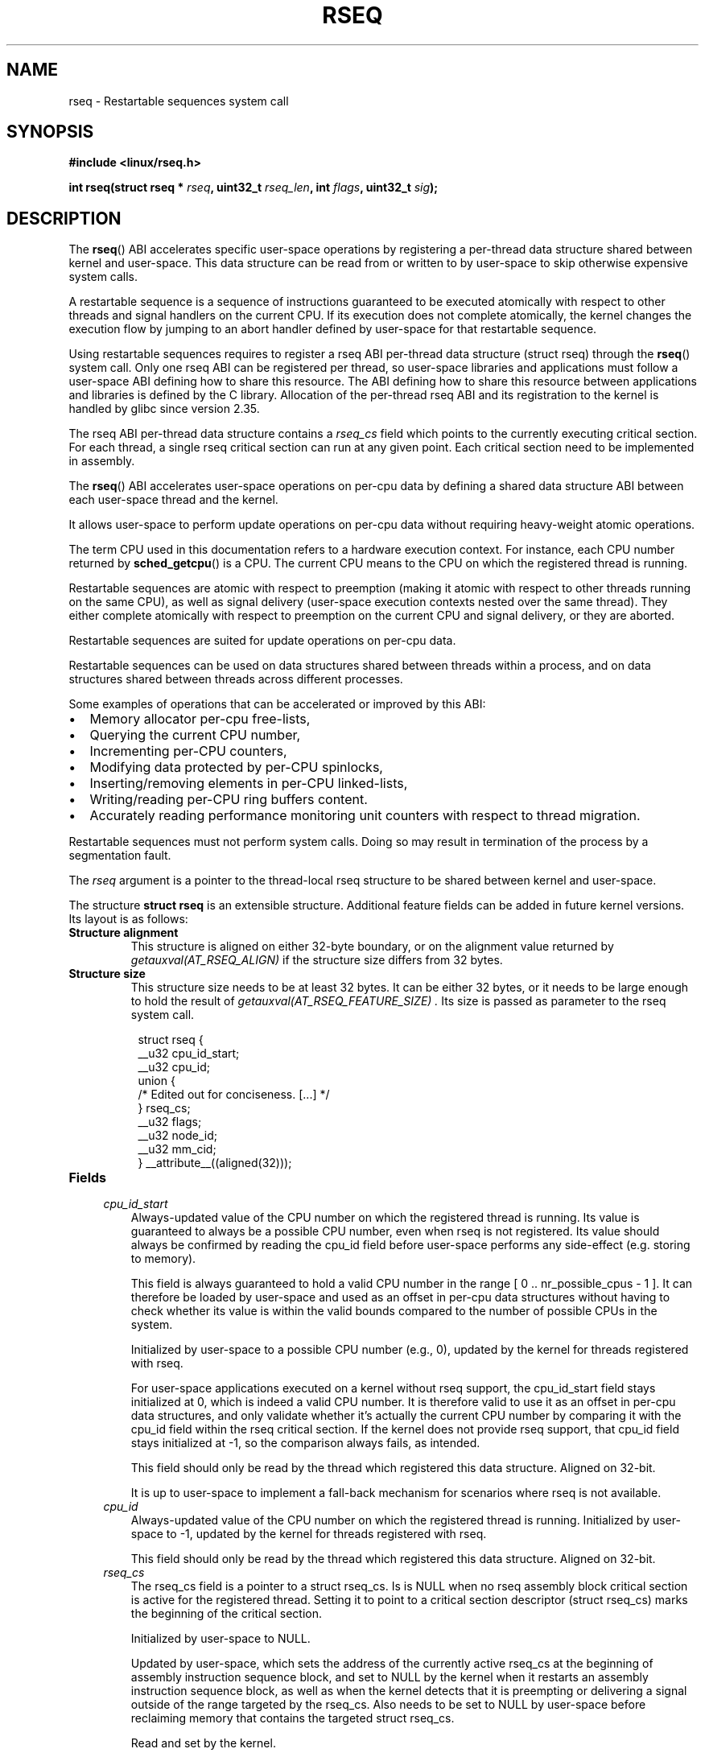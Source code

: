.\" Copyright 2015-2020 Mathieu Desnoyers <mathieu.desnoyers@efficios.com>
.\"
.\" %%%LICENSE_START(VERBATIM)
.\" Permission is granted to make and distribute verbatim copies of this
.\" manual provided the copyright notice and this permission notice are
.\" preserved on all copies.
.\"
.\" Permission is granted to copy and distribute modified versions of this
.\" manual under the conditions for verbatim copying, provided that the
.\" entire resulting derived work is distributed under the terms of a
.\" permission notice identical to this one.
.\"
.\" Since the Linux kernel and libraries are constantly changing, this
.\" manual page may be incorrect or out-of-date.  The author(s) assume no
.\" responsibility for errors or omissions, or for damages resulting from
.\" the use of the information contained herein.  The author(s) may not
.\" have taken the same level of care in the production of this manual,
.\" which is licensed free of charge, as they might when working
.\" professionally.
.\"
.\" Formatted or processed versions of this manual, if unaccompanied by
.\" the source, must acknowledge the copyright and authors of this work.
.\" %%%LICENSE_END
.\"
.TH RSEQ 2 2020-06-05 "Linux" "Linux Programmer's Manual"
.SH NAME
rseq \- Restartable sequences system call
.SH SYNOPSIS
.nf
.B #include <linux/rseq.h>
.sp
.BI "int rseq(struct rseq * " rseq ", uint32_t " rseq_len ", int " flags ", uint32_t " sig ");
.sp
.SH DESCRIPTION

The
.BR rseq ()
ABI accelerates specific user-space operations by registering a
per-thread data structure shared between kernel and user-space. This
data structure can be read from or written to by user-space to skip
otherwise expensive system calls.

A restartable sequence is a sequence of instructions guaranteed to be executed
atomically with respect to other threads and signal handlers on the current
CPU. If its execution does not complete atomically, the kernel changes the
execution flow by jumping to an abort handler defined by user-space for that
restartable sequence.

Using restartable sequences requires to register a
rseq ABI per-thread data structure (struct rseq) through the
.BR rseq ()
system call. Only one rseq ABI can be registered per thread, so
user-space libraries and applications must follow a user-space ABI
defining how to share this resource. The ABI defining how to share this
resource between applications and libraries is defined by the C library.
Allocation of the per-thread rseq ABI and its registration to the kernel
is handled by glibc since version 2.35.

The rseq ABI per-thread data structure contains a
.I rseq_cs
field which points to the currently executing critical section. For each
thread, a single rseq critical section can run at any given point. Each
critical section need to be implemented in assembly.

The
.BR rseq ()
ABI accelerates user-space operations on per-cpu data by defining a
shared data structure ABI between each user-space thread and the kernel.

It allows user-space to perform update operations on per-cpu data
without requiring heavy-weight atomic operations.

The term CPU used in this documentation refers to a hardware execution
context. For instance, each CPU number returned by
.BR sched_getcpu ()
is a CPU. The current CPU means to the CPU on which the registered thread is
running.

Restartable sequences are atomic with respect to preemption (making it
atomic with respect to other threads running on the same CPU), as well
as signal delivery (user-space execution contexts nested over the same
thread). They either complete atomically with respect to preemption on
the current CPU and signal delivery, or they are aborted.

Restartable sequences are suited for update operations on per-cpu data.

Restartable sequences can be used on data structures shared between threads
within a process, and on data structures shared between threads across
different processes.

.PP
Some examples of operations that can be accelerated or improved
by this ABI:
.IP \[bu] 2
Memory allocator per-cpu free-lists,
.IP \[bu] 2
Querying the current CPU number,
.IP \[bu] 2
Incrementing per-CPU counters,
.IP \[bu] 2
Modifying data protected by per-CPU spinlocks,
.IP \[bu] 2
Inserting/removing elements in per-CPU linked-lists,
.IP \[bu] 2
Writing/reading per-CPU ring buffers content.
.IP \[bu] 2
Accurately reading performance monitoring unit counters
with respect to thread migration.

.PP
Restartable sequences must not perform system calls. Doing so may result
in termination of the process by a segmentation fault.

.PP
The
.I rseq
argument is a pointer to the thread-local rseq structure to be shared
between kernel and user-space.

.PP
The structure
.B struct rseq
is an extensible structure. Additional feature fields can be added in
future kernel versions. Its layout is as follows:
.TP
.B Structure alignment
This structure is aligned on either 32-byte boundary, or on the
alignment value returned by
.I getauxval(AT_RSEQ_ALIGN)
if the structure size differs from 32 bytes.
.TP
.B Structure size
This structure size needs to be at least 32 bytes. It can be either
32 bytes, or it needs to be large enough to hold the result of
.I getauxval(AT_RSEQ_FEATURE_SIZE) .
Its size is passed as parameter to the rseq system call.
.PP
.in +8n
.EX
struct rseq {
    __u32 cpu_id_start;
    __u32 cpu_id;
    union {
        /* Edited out for conciseness. [...] */
    } rseq_cs;
    __u32 flags;
    __u32 node_id;
    __u32 mm_cid;
} __attribute__((aligned(32)));
.EE
.TP
.B Fields

.TP
.in +4n
.I cpu_id_start
Always-updated value of the CPU number on which the registered thread is
running. Its value is guaranteed to always be a possible CPU number,
even when rseq is not registered. Its value should always be confirmed by
reading the cpu_id field before user-space performs any side-effect (e.g.
storing to memory).

This field is always guaranteed to hold a valid CPU number in the range
[ 0 ..  nr_possible_cpus - 1 ]. It can therefore be loaded by user-space
and used as an offset in per-cpu data structures without having to check
whether its value is within the valid bounds compared to the number of
possible CPUs in the system.

Initialized by user-space to a possible CPU number (e.g., 0), updated
by the kernel for threads registered with rseq.

For user-space applications executed on a kernel without rseq support,
the cpu_id_start field stays initialized at 0, which is indeed a valid
CPU number. It is therefore valid to use it as an offset in per-cpu data
structures, and only validate whether it's actually the current CPU
number by comparing it with the cpu_id field within the rseq critical
section. If the kernel does not provide rseq support, that cpu_id field
stays initialized at -1, so the comparison always fails, as intended.

This field should only be read by the thread which registered this data
structure. Aligned on 32-bit.

It is up to user-space to implement a fall-back mechanism for scenarios where
rseq is not available.
.in
.TP
.in +4n
.I cpu_id
Always-updated value of the CPU number on which the registered thread is
running. Initialized by user-space to -1, updated by the kernel for
threads registered with rseq.

This field should only be read by the thread which registered this data
structure. Aligned on 32-bit.
.in
.TP
.in +4n
.I rseq_cs
The rseq_cs field is a pointer to a struct rseq_cs. Is is NULL when no
rseq assembly block critical section is active for the registered thread.
Setting it to point to a critical section descriptor (struct rseq_cs)
marks the beginning of the critical section.

Initialized by user-space to NULL.

Updated by user-space, which sets the address of the currently
active rseq_cs at the beginning of assembly instruction sequence
block, and set to NULL by the kernel when it restarts an assembly
instruction sequence block, as well as when the kernel detects that
it is preempting or delivering a signal outside of the range
targeted by the rseq_cs. Also needs to be set to NULL by user-space
before reclaiming memory that contains the targeted struct rseq_cs.

Read and set by the kernel.

This field should only be updated by the thread which registered this
data structure. Aligned on 64-bit.
.in
.TP
.in +4n
.I flags
Flags indicating the restart behavior for the registered thread. This is
mainly used for debugging purposes. Can be a combination of:
.IP \[bu]
RSEQ_CS_FLAG_NO_RESTART_ON_PREEMPT: Inhibit instruction sequence block restart
on preemption for this thread. This flag is deprecated since kernel 6.1.
.IP \[bu]
RSEQ_CS_FLAG_NO_RESTART_ON_SIGNAL: Inhibit instruction sequence block restart
on signal delivery for this thread. This flag is deprecated since kernel 6.1.
.IP \[bu]
RSEQ_CS_FLAG_NO_RESTART_ON_MIGRATE: Inhibit instruction sequence block restart
on migration for this thread. This flag is deprecated since kernel 6.1.

Initialized by user-space, used by the kernel.
.in
.TP
.in +4n
.I node_id
Always-updated value of the current NUMA node ID.

Initialized by user-space to 0.

Updated by the kernel. Read by user-space with single-copy atomicity
semantics. This field should only be read by the thread which registered
this data structure. Aligned on 32-bit.
.in
.TP
.in +4n
.I mm_cid
Contains the current thread's concurrency ID (allocated uniquely within
a memory map).

Updated by the kernel. Read by user-space with single-copy atomicity
semantics. This field should only be read by the thread which registered
this data structure. Aligned on 32-bit.

This concurrency ID is within the possible cpus range, and is
temporarily (and uniquely) assigned while threads are actively running
within a memory map. If a memory map has fewer threads than cores, or is
limited to run on few cores concurrently through sched affinity or
cgroup cpusets, the concurrency IDs will be values close to 0, thus
allowing efficient use of user-space memory for per-cpu data structures.

.PP
The layout of
.B struct rseq_cs
version 0 is as follows:
.TP
.B Structure alignment
This structure is aligned on 32-byte boundary.
.TP
.B Structure size
This structure has a fixed size of 32 bytes.
.PP
.in +8n
.EX
struct rseq_cs {
    __u32   version;
    __u32   flags;
    __u64   start_ip;
    __u64   post_commit_offset;
    __u64   abort_ip;
} __attribute__((aligned(32)));
.EE
.TP
.B Fields

.TP
.in +4n
.I version
Version of this structure. Should be initialized to 0.
.in
.TP
.in +4n
.I flags
Flags indicating the restart behavior of this structure. Can be a combination
of:
.IP \[bu]
RSEQ_CS_FLAG_NO_RESTART_ON_PREEMPT: Inhibit instruction sequence block restart
on preemption for this critical section. This flag is deprecated since kernel
6.1.
.IP \[bu]
RSEQ_CS_FLAG_NO_RESTART_ON_SIGNAL: Inhibit instruction sequence block restart
on signal delivery for this critical section. This flag is deprecated since
kernel 6.1.
.IP \[bu]
RSEQ_CS_FLAG_NO_RESTART_ON_MIGRATE: Inhibit instruction sequence block restart
on migration for this critical section. This flag is deprecated since kernel
6.1.
.TP
.in +4n
.I start_ip
Instruction pointer address of the first instruction of the sequence of
consecutive assembly instructions.
.in
.TP
.in +4n
.I post_commit_offset
Offset (from start_ip address) of the address after the last instruction
of the sequence of consecutive assembly instructions.
.in
.TP
.in +4n
.I abort_ip
Instruction pointer address where to move the execution flow in case of
abort of the sequence of consecutive assembly instructions.
.in

.PP
The
.I rseq_len
argument is the size of the
.I struct rseq
to register.

.PP
The
.I flags
argument is 0 for registration, and
.IR RSEQ_FLAG_UNREGISTER
for unregistration.

.PP
The
.I sig
argument is the 32-bit signature to be expected before the abort
handler code.

.PP
A single library per process should keep the rseq structure in a
per-thread data structure.
The
.I cpu_id
field should be initialized to -1, and the
.I cpu_id_start
field should be initialized to a possible CPU value (typically 0).

.PP
Each thread is responsible for registering and unregistering its rseq
structure. No more than one rseq structure address can be registered
per thread at a given time.

.PP
Reclaim of rseq object's memory must only be done after either an
explicit rseq unregistration is performed or after the thread exits.

.PP
In a typical usage scenario, the thread registering the rseq
structure will be performing loads and stores from/to that structure. It
is however also allowed to read that structure from other threads.
The rseq field updates performed by the kernel provide relaxed atomicity
semantics (atomic store, without memory ordering), which guarantee that other
threads performing relaxed atomic reads (atomic load, without memory ordering)
of the cpu number fields will always observe a consistent value.

.SH RETURN VALUE
A return value of 0 indicates success. On error, \-1 is returned, and
.I errno
is set appropriately.

.SH ERRORS
.TP
.B EINVAL
Either
.I flags
contains an invalid value, or
.I rseq
contains an address which is not appropriately aligned, or
.I rseq_len
contains an incorrect size.
.TP
.B ENOSYS
The
.BR rseq ()
system call is not implemented by this kernel.
.TP
.B EFAULT
.I rseq
is an invalid address.
.TP
.B EBUSY
Restartable sequence is already registered for this thread.
.TP
.B EPERM
The
.I sig
argument on unregistration does not match the signature received
on registration.

.SH VERSIONS
The
.BR rseq ()
system call was added in Linux 4.18.

.SH CONFORMING TO
.BR rseq ()
is Linux-specific.

.in
.SH SEE ALSO
.BR sched_getcpu (3) ,
.BR membarrier (2) ,
.BR getauxval (3)
